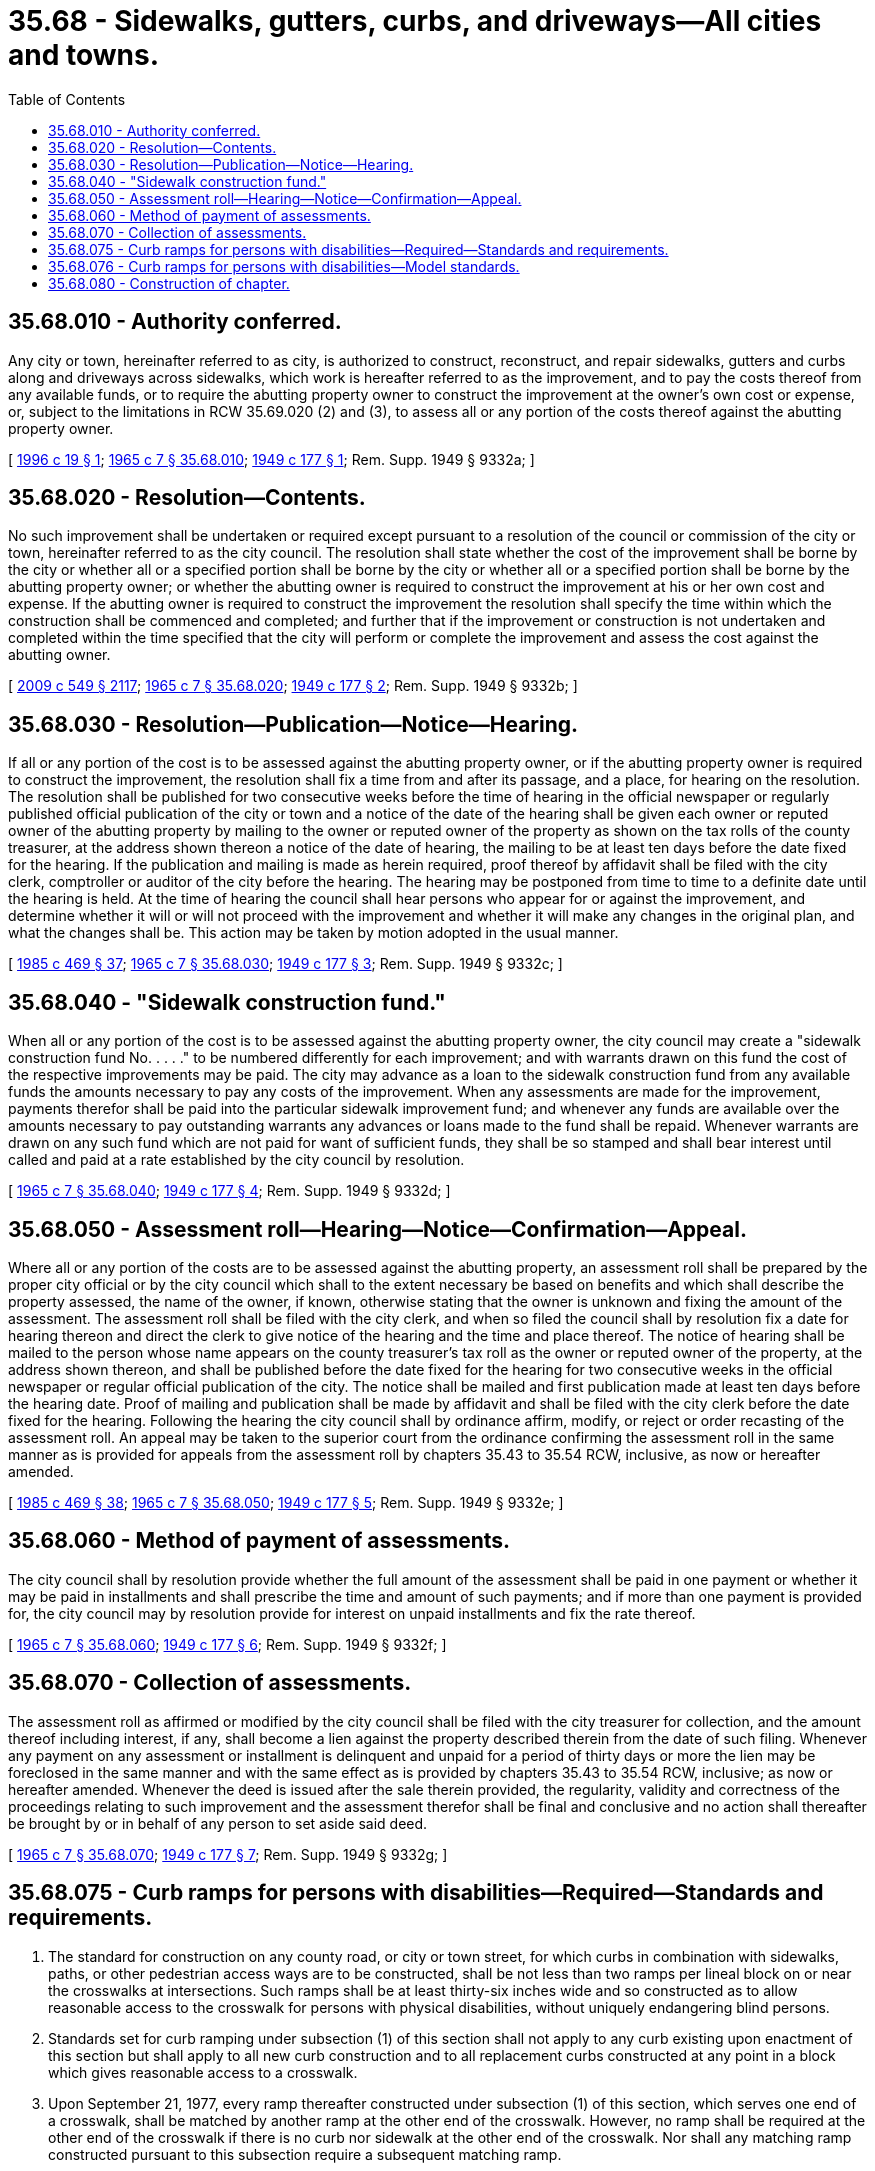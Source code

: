 = 35.68 - Sidewalks, gutters, curbs, and driveways—All cities and towns.
:toc:

== 35.68.010 - Authority conferred.
Any city or town, hereinafter referred to as city, is authorized to construct, reconstruct, and repair sidewalks, gutters and curbs along and driveways across sidewalks, which work is hereafter referred to as the improvement, and to pay the costs thereof from any available funds, or to require the abutting property owner to construct the improvement at the owner's own cost or expense, or, subject to the limitations in RCW 35.69.020 (2) and (3), to assess all or any portion of the costs thereof against the abutting property owner.

[ http://lawfilesext.leg.wa.gov/biennium/1995-96/Pdf/Bills/Session%20Laws/Senate/6093-S.SL.pdf?cite=1996%20c%2019%20§%201[1996 c 19 § 1]; http://leg.wa.gov/CodeReviser/documents/sessionlaw/1965c7.pdf?cite=1965%20c%207%20§%2035.68.010[1965 c 7 § 35.68.010]; http://leg.wa.gov/CodeReviser/documents/sessionlaw/1949c177.pdf?cite=1949%20c%20177%20§%201[1949 c 177 § 1]; Rem. Supp. 1949 § 9332a; ]

== 35.68.020 - Resolution—Contents.
No such improvement shall be undertaken or required except pursuant to a resolution of the council or commission of the city or town, hereinafter referred to as the city council. The resolution shall state whether the cost of the improvement shall be borne by the city or whether all or a specified portion shall be borne by the city or whether all or a specified portion shall be borne by the abutting property owner; or whether the abutting owner is required to construct the improvement at his or her own cost and expense. If the abutting owner is required to construct the improvement the resolution shall specify the time within which the construction shall be commenced and completed; and further that if the improvement or construction is not undertaken and completed within the time specified that the city will perform or complete the improvement and assess the cost against the abutting owner.

[ http://lawfilesext.leg.wa.gov/biennium/2009-10/Pdf/Bills/Session%20Laws/Senate/5038.SL.pdf?cite=2009%20c%20549%20§%202117[2009 c 549 § 2117]; http://leg.wa.gov/CodeReviser/documents/sessionlaw/1965c7.pdf?cite=1965%20c%207%20§%2035.68.020[1965 c 7 § 35.68.020]; http://leg.wa.gov/CodeReviser/documents/sessionlaw/1949c177.pdf?cite=1949%20c%20177%20§%202[1949 c 177 § 2]; Rem. Supp. 1949 § 9332b; ]

== 35.68.030 - Resolution—Publication—Notice—Hearing.
If all or any portion of the cost is to be assessed against the abutting property owner, or if the abutting property owner is required to construct the improvement, the resolution shall fix a time from and after its passage, and a place, for hearing on the resolution. The resolution shall be published for two consecutive weeks before the time of hearing in the official newspaper or regularly published official publication of the city or town and a notice of the date of the hearing shall be given each owner or reputed owner of the abutting property by mailing to the owner or reputed owner of the property as shown on the tax rolls of the county treasurer, at the address shown thereon a notice of the date of hearing, the mailing to be at least ten days before the date fixed for the hearing. If the publication and mailing is made as herein required, proof thereof by affidavit shall be filed with the city clerk, comptroller or auditor of the city before the hearing. The hearing may be postponed from time to time to a definite date until the hearing is held. At the time of hearing the council shall hear persons who appear for or against the improvement, and determine whether it will or will not proceed with the improvement and whether it will make any changes in the original plan, and what the changes shall be. This action may be taken by motion adopted in the usual manner.

[ http://leg.wa.gov/CodeReviser/documents/sessionlaw/1985c469.pdf?cite=1985%20c%20469%20§%2037[1985 c 469 § 37]; http://leg.wa.gov/CodeReviser/documents/sessionlaw/1965c7.pdf?cite=1965%20c%207%20§%2035.68.030[1965 c 7 § 35.68.030]; http://leg.wa.gov/CodeReviser/documents/sessionlaw/1949c177.pdf?cite=1949%20c%20177%20§%203[1949 c 177 § 3]; Rem. Supp. 1949 § 9332c; ]

== 35.68.040 - "Sidewalk construction fund."
When all or any portion of the cost is to be assessed against the abutting property owner, the city council may create a "sidewalk construction fund No. . . . ." to be numbered differently for each improvement; and with warrants drawn on this fund the cost of the respective improvements may be paid. The city may advance as a loan to the sidewalk construction fund from any available funds the amounts necessary to pay any costs of the improvement. When any assessments are made for the improvement, payments therefor shall be paid into the particular sidewalk improvement fund; and whenever any funds are available over the amounts necessary to pay outstanding warrants any advances or loans made to the fund shall be repaid. Whenever warrants are drawn on any such fund which are not paid for want of sufficient funds, they shall be so stamped and shall bear interest until called and paid at a rate established by the city council by resolution.

[ http://leg.wa.gov/CodeReviser/documents/sessionlaw/1965c7.pdf?cite=1965%20c%207%20§%2035.68.040[1965 c 7 § 35.68.040]; http://leg.wa.gov/CodeReviser/documents/sessionlaw/1949c177.pdf?cite=1949%20c%20177%20§%204[1949 c 177 § 4]; Rem. Supp. 1949 § 9332d; ]

== 35.68.050 - Assessment roll—Hearing—Notice—Confirmation—Appeal.
Where all or any portion of the costs are to be assessed against the abutting property, an assessment roll shall be prepared by the proper city official or by the city council which shall to the extent necessary be based on benefits and which shall describe the property assessed, the name of the owner, if known, otherwise stating that the owner is unknown and fixing the amount of the assessment. The assessment roll shall be filed with the city clerk, and when so filed the council shall by resolution fix a date for hearing thereon and direct the clerk to give notice of the hearing and the time and place thereof. The notice of hearing shall be mailed to the person whose name appears on the county treasurer's tax roll as the owner or reputed owner of the property, at the address shown thereon, and shall be published before the date fixed for the hearing for two consecutive weeks in the official newspaper or regular official publication of the city. The notice shall be mailed and first publication made at least ten days before the hearing date. Proof of mailing and publication shall be made by affidavit and shall be filed with the city clerk before the date fixed for the hearing. Following the hearing the city council shall by ordinance affirm, modify, or reject or order recasting of the assessment roll. An appeal may be taken to the superior court from the ordinance confirming the assessment roll in the same manner as is provided for appeals from the assessment roll by chapters 35.43 to 35.54 RCW, inclusive, as now or hereafter amended.

[ http://leg.wa.gov/CodeReviser/documents/sessionlaw/1985c469.pdf?cite=1985%20c%20469%20§%2038[1985 c 469 § 38]; http://leg.wa.gov/CodeReviser/documents/sessionlaw/1965c7.pdf?cite=1965%20c%207%20§%2035.68.050[1965 c 7 § 35.68.050]; http://leg.wa.gov/CodeReviser/documents/sessionlaw/1949c177.pdf?cite=1949%20c%20177%20§%205[1949 c 177 § 5]; Rem. Supp. 1949 § 9332e; ]

== 35.68.060 - Method of payment of assessments.
The city council shall by resolution provide whether the full amount of the assessment shall be paid in one payment or whether it may be paid in installments and shall prescribe the time and amount of such payments; and if more than one payment is provided for, the city council may by resolution provide for interest on unpaid installments and fix the rate thereof.

[ http://leg.wa.gov/CodeReviser/documents/sessionlaw/1965c7.pdf?cite=1965%20c%207%20§%2035.68.060[1965 c 7 § 35.68.060]; http://leg.wa.gov/CodeReviser/documents/sessionlaw/1949c177.pdf?cite=1949%20c%20177%20§%206[1949 c 177 § 6]; Rem. Supp. 1949 § 9332f; ]

== 35.68.070 - Collection of assessments.
The assessment roll as affirmed or modified by the city council shall be filed with the city treasurer for collection, and the amount thereof including interest, if any, shall become a lien against the property described therein from the date of such filing. Whenever any payment on any assessment or installment is delinquent and unpaid for a period of thirty days or more the lien may be foreclosed in the same manner and with the same effect as is provided by chapters 35.43 to 35.54 RCW, inclusive; as now or hereafter amended. Whenever the deed is issued after the sale therein provided, the regularity, validity and correctness of the proceedings relating to such improvement and the assessment therefor shall be final and conclusive and no action shall thereafter be brought by or in behalf of any person to set aside said deed.

[ http://leg.wa.gov/CodeReviser/documents/sessionlaw/1965c7.pdf?cite=1965%20c%207%20§%2035.68.070[1965 c 7 § 35.68.070]; http://leg.wa.gov/CodeReviser/documents/sessionlaw/1949c177.pdf?cite=1949%20c%20177%20§%207[1949 c 177 § 7]; Rem. Supp. 1949 § 9332g; ]

== 35.68.075 - Curb ramps for persons with disabilities—Required—Standards and requirements.
. The standard for construction on any county road, or city or town street, for which curbs in combination with sidewalks, paths, or other pedestrian access ways are to be constructed, shall be not less than two ramps per lineal block on or near the crosswalks at intersections. Such ramps shall be at least thirty-six inches wide and so constructed as to allow reasonable access to the crosswalk for persons with physical disabilities, without uniquely endangering blind persons.

. Standards set for curb ramping under subsection (1) of this section shall not apply to any curb existing upon enactment of this section but shall apply to all new curb construction and to all replacement curbs constructed at any point in a block which gives reasonable access to a crosswalk.

. Upon September 21, 1977, every ramp thereafter constructed under subsection (1) of this section, which serves one end of a crosswalk, shall be matched by another ramp at the other end of the crosswalk. However, no ramp shall be required at the other end of the crosswalk if there is no curb nor sidewalk at the other end of the crosswalk. Nor shall any matching ramp constructed pursuant to this subsection require a subsequent matching ramp.

[ http://lawfilesext.leg.wa.gov/biennium/2019-20/Pdf/Bills/Session%20Laws/House/2390.SL.pdf?cite=2020%20c%20274%20§%2012[2020 c 274 § 12]; http://leg.wa.gov/CodeReviser/documents/sessionlaw/1989c173.pdf?cite=1989%20c%20173%20§%201[1989 c 173 § 1]; http://leg.wa.gov/CodeReviser/documents/sessionlaw/1977ex1c137.pdf?cite=1977%20ex.s.%20c%20137%20§%201[1977 ex.s. c 137 § 1]; http://leg.wa.gov/CodeReviser/documents/sessionlaw/1973c83.pdf?cite=1973%20c%2083%20§%201[1973 c 83 § 1]; ]

== 35.68.076 - Curb ramps for persons with disabilities—Model standards.
The department of enterprise services shall, pursuant to chapter 34.05 RCW, the Administrative Procedure Act, adopt several suggested model design, construction, or location standards to aid counties, cities, and towns in constructing curb ramps to allow reasonable access to the crosswalk for persons with physical disabilities without uniquely endangering blind persons. The department of enterprise services shall consult with persons with physical disabilities, blind persons, counties, cities, and the state building code council in adopting the suggested standards.

[ http://lawfilesext.leg.wa.gov/biennium/2015-16/Pdf/Bills/Session%20Laws/Senate/5024.SL.pdf?cite=2015%20c%20225%20§%2030[2015 c 225 § 30]; http://leg.wa.gov/CodeReviser/documents/sessionlaw/1989c175.pdf?cite=1989%20c%20175%20§%2084[1989 c 175 § 84]; http://leg.wa.gov/CodeReviser/documents/sessionlaw/1977ex1c137.pdf?cite=1977%20ex.s.%20c%20137%20§%202[1977 ex.s. c 137 § 2]; ]

== 35.68.080 - Construction of chapter.
This chapter is supplemental and additional to any and all other laws relating to construction, reconstruction, and repair of sidewalks, gutters, and curbs along driveways across sidewalks in cities and towns.

[ http://leg.wa.gov/CodeReviser/documents/sessionlaw/1965c7.pdf?cite=1965%20c%207%20§%2035.68.080[1965 c 7 § 35.68.080]; http://leg.wa.gov/CodeReviser/documents/sessionlaw/1949c177.pdf?cite=1949%20c%20177%20§%208[1949 c 177 § 8]; Rem. Supp. 1949 § 9332h; ]

